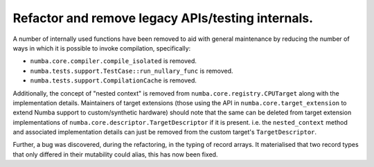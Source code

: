 Refactor and remove legacy APIs/testing internals.
""""""""""""""""""""""""""""""""""""""""""""""""""

A number of internally used functions have been removed to aid with general
maintenance by reducing the number of ways in which it is possible to invoke
compilation, specifically:

* ``numba.core.compiler.compile_isolated`` is removed.
* ``numba.tests.support.TestCase::run_nullary_func`` is removed.
* ``numba.tests.support.CompilationCache`` is removed.

Additionally, the concept of "nested context" is removed from
``numba.core.registry.CPUTarget`` along with the implementation details.
Maintainers of target extensions (those using the
API in ``numba.core.target_extension`` to extend Numba support to
custom/synthetic hardware) should note that the same can be deleted from
target extension implementations of ``numba.core.descriptor.TargetDescriptor``
if it is present. i.e. the ``nested_context`` method and associated
implementation details can just be removed from the custom target's
``TargetDescriptor``.

Further, a bug was discovered, during the refactoring, in the typing of record
arrays. It materialised that two record types that only differed in their
mutability could alias, this has now been fixed.
